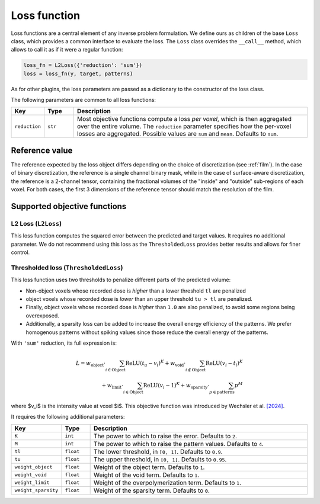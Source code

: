 .. _loss:

Loss function
===================

Loss functions are a central element of any inverse problem formulation. We
define ours as children of the base ``Loss`` class, which provides a common
interface to evaluate the loss. The ``Loss`` class overrides the ``__call__``
method, which allows to call it as if it were a regular function:

.. code-block:: python

    loss_fn = L2Loss({'reduction': 'sum'})
    loss = loss_fn(y, target, patterns)

As for other plugins, the loss parameters are passed as a dictionary to the
constructor of the loss class.

The following parameters are common to all loss functions: 

.. list-table::
    :widths: 10 10 80
    :header-rows: 1

    * - Key
      - Type
      - Description

    * - ``reduction``
      - ``str``
      - Most objective functions compute a loss *per voxel*, which is then
        aggregated over the entire volume. The ``reduction`` parameter specifies
        how the per-voxel losses are aggregated. Possible values are ``sum`` and
        ``mean``. Defaults to ``sum``.

Reference value
---------------

The reference expected by the loss object differs depending on the choice of
discretization (see :ref:`film`). In the case of binary discretization, the
reference is a single channel binary mask, while in the case of surface-aware
discretization, the reference is a 2-channel tensor, containing the fractional
volumes of the "inside" and "outside" sub-regions of each voxel. For both cases,
the first 3 dimensions of the reference tensor should match the resolution of
the film.

Supported objective functions
-----------------------------

L2 Loss (``L2Loss``)
^^^^^^^^^^^^^^^^^^^^

This loss function computes the squared error between the predicted and target
values.
It requires no additional parameter. We do not recommend using this loss as 
the ``ThresholdedLoss`` provides better results and allows for finer control.

Thresholded loss (``ThresholdedLoss``)
^^^^^^^^^^^^^^^^^^^^^^^^^^^^^^^^^^^^^^

This loss function uses two thresholds to penalize different parts of the
predicted volume:

* Non-object voxels whose recorded dose is *higher* than a lower threshold
  ``tl`` are penalized
* object voxels whose recorded dose is *lower* than an upper threshold ``tu >
  tl`` are penalized. 
* Finally, object voxels whose recorded dose is *higher* than ``1.0`` are also
  penalized, to avoid some regions being overexposed. 
* Additionally, a sparsity loss can be added to increase the overall energy 
  efficiency of the patterns. We prefer homogenous patterns without 
  spiking values since those reduce the overall energy of the patterns.

With ``'sum'`` reduction, its full expression is:


.. math::

   L = w_{\text{object}} \cdot \sum_{i\in\text{Object}} \operatorname{ReLU}\left(t_u - v_i\right)^K + w_{\text{void}} \cdot \sum_{i\notin\text{Object}} \operatorname{ReLU}\left(v_i - t_l\right)^K\\ + w_{\text{limit}}\cdot \sum_{i\in\text{Object}} \operatorname{ReLU}\left(v_i - 1\right)^K + w_{\text{sparsity}} \cdot \sum_{p \in \text{patterns}} p^M
   
where $v_i$ is the intensity value at voxel $i$.
This objective function was introduced by Wechsler et al. `[2024]
<https://opg.optica.org/oe/fulltext.cfm?uri=oe-32-8-14705&id=548744>`_.

It requires the following additional parameters:

.. list-table::
    :widths: 10 10 80
    :header-rows: 1

    * - Key
      - Type
      - Description

    * - ``K``
      - ``int``
      - The power to which to raise the error. Defaults to ``2``.
    
    * - ``M``
      - ``int``
      - The power to which to raise the pattern values. Defaults to ``4``.

    * - ``tl``
      - ``float``
      - The lower threshold, in ``[0, 1]``. Defaults to ``0.9``.

    * - ``tu``
      - ``float``
      - The upper threshold, in ``[0, 1]``. Defaults to ``0.95``.

    * - ``weight_object``
      - ``float``
      - Weight of the object term. Defaults to ``1``.

    * - ``weight_void``
      - ``float``
      - Weight of the void term. Defaults to ``1``.

    * - ``weight_limit``
      - ``float``
      - Weight of the overpolymerization term. Defaults to ``1``.

    * - ``weight_sparsity``
      - ``float``
      - Weight of the sparsity term. Defaults to ``0``.

